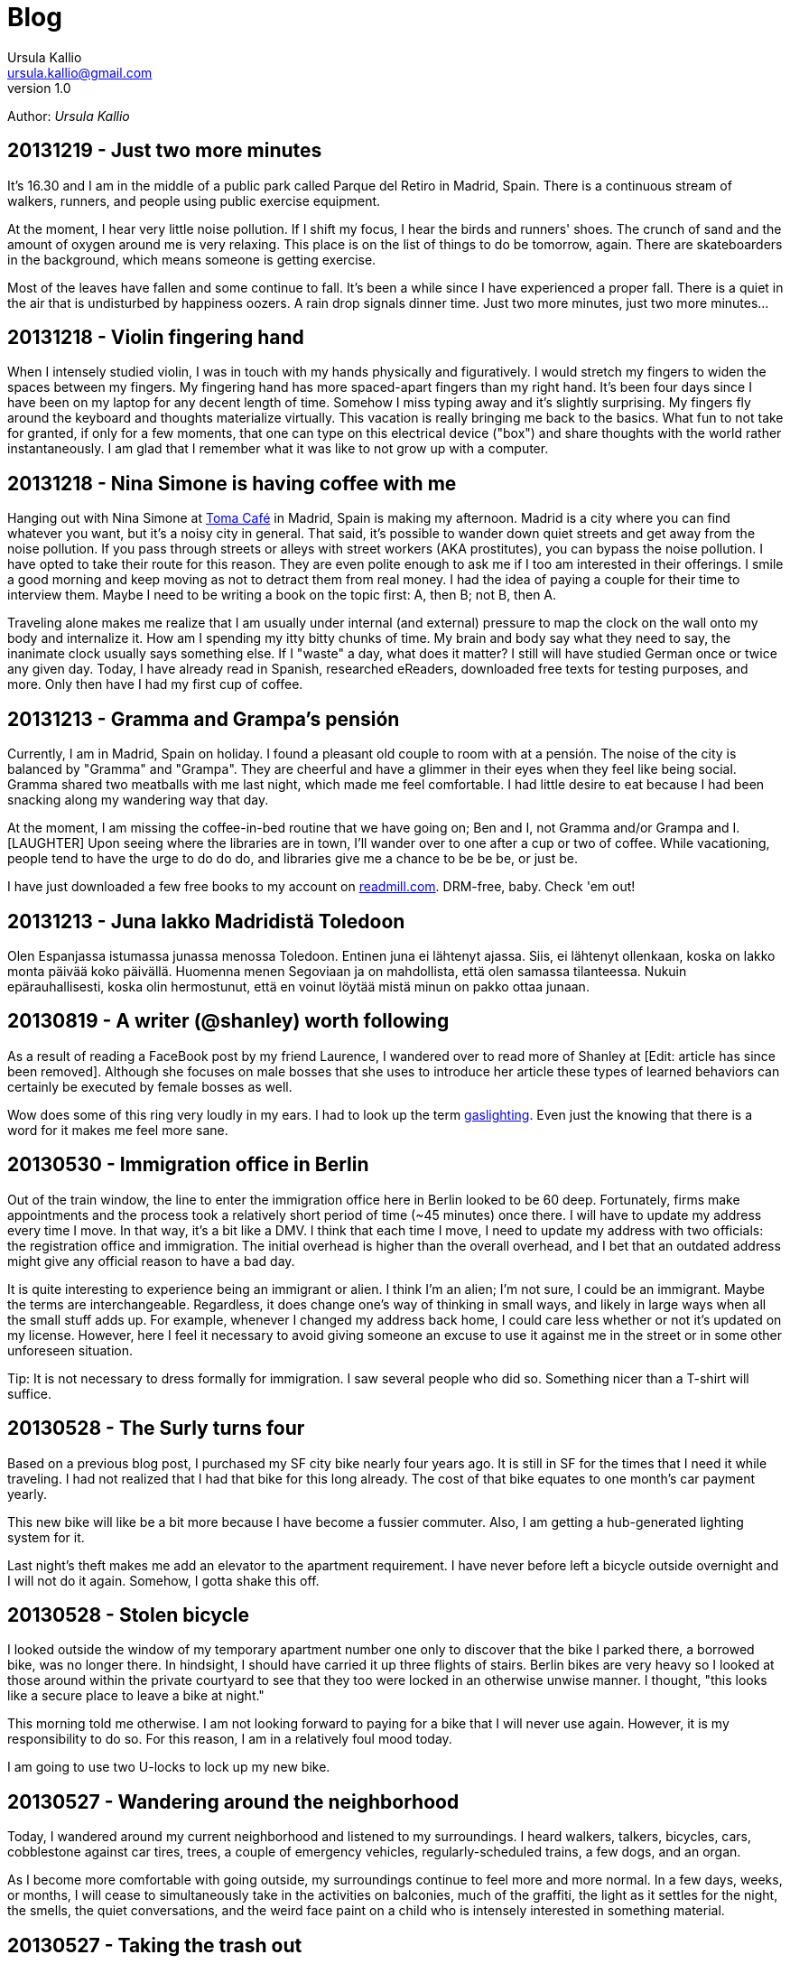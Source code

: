 = Blog 
Ursula Kallio <ursula.kallio@gmail.com>
v1.0
Author: _{author}_

== 20131219 - Just two more minutes

It's 16.30 and I am in the middle of a public park called Parque del Retiro in
Madrid, Spain. There is a continuous stream of walkers, runners, and people
using public exercise equipment.

At the moment, I hear very little noise pollution. If I shift my focus, I hear
the birds and runners' shoes. The crunch of sand and the amount of oxygen
around me is very relaxing. This place is on the list of things to do be
tomorrow, again. There are skateboarders in the background, which means someone
is getting exercise.

Most of the leaves have fallen and some continue to fall. It's been a while
since I have experienced a proper fall. There is a quiet in the air that is
undisturbed by happiness oozers. A rain drop signals dinner time. Just two more
minutes, just two more minutes...

== 20131218 - Violin fingering hand

When I intensely studied violin, I was in touch with my hands physically and
figuratively. I would stretch my fingers to widen the spaces between my
fingers. My fingering hand has more spaced-apart fingers than my right hand.
It's been four days since I have been on my laptop for any decent length of
time. Somehow I miss typing away and it's slightly surprising. My fingers fly
around the keyboard and thoughts materialize virtually. This vacation is really
bringing me back to the basics. What fun to not take for granted, if only for a
few moments, that one can type on this electrical device ("box") and share
thoughts with the world rather instantaneously. I am glad that I remember what
it was like to not grow up with a computer.

== 20131218 - Nina Simone is having coffee with me

Hanging out with Nina Simone at
http://www.tomacafe.es[Toma Café] in Madrid,
Spain is making my afternoon. Madrid is a city where you can find whatever you
want, but it's a noisy city in general. That said, it's possible to wander down
quiet streets and get away from the noise pollution. If you pass through
streets or alleys with street workers (AKA prostitutes), you can bypass the
noise pollution. I have opted to take their route for this reason. They are
even polite enough to ask me if I too am interested in their offerings. I smile
a good morning and keep moving as not to detract them from real money. I had
the idea of paying a couple for their time to interview them. Maybe I need to
be writing a book on the topic first: A, then B; not B, then A.

Traveling alone makes me realize that I am usually under internal (and
external) pressure to map the clock on the wall onto my body and internalize
it. How am I spending my itty bitty chunks of time. My brain and body say what
they need to say, the inanimate clock usually says something else. If I "waste"
a day, what does it matter? I still will have studied German once or twice any
given day. Today, I have already read in Spanish, researched eReaders,
downloaded free texts for testing purposes, and more. Only then have I had my
first cup of coffee.

== 20131213 - Gramma and Grampa's pensión

Currently, I am in Madrid, Spain on holiday. I found a pleasant old couple to
room with at a pensión. The noise of the city is balanced by "Gramma" and
"Grampa". They are cheerful and have a glimmer in their eyes when they feel
like being social. Gramma shared two meatballs with me last night, which made
me feel comfortable. I had little desire to eat because I had been snacking
along my wandering way that day.

At the moment, I am missing the coffee-in-bed routine that we have going on;
Ben and I, not Gramma and/or Grampa and I. [LAUGHTER] Upon seeing where the
libraries are in town, I'll wander over to one after a cup or two of coffee.
While vacationing, people tend to have the urge to do do do, and libraries give
me a chance to be be be, or just be.

I have just downloaded a few free books to my account on
link:http://readmill.com[readmill.com]. DRM-free, baby. Check 'em out!

== 20131213 - Juna lakko Madridistä Toledoon

Olen Espanjassa istumassa junassa menossa Toledoon. Entinen juna ei lähtenyt
ajassa. Siis, ei lähtenyt ollenkaan, koska on lakko monta päivää koko päivällä.
Huomenna menen Segoviaan ja on mahdollista, että olen samassa tilanteessa.
Nukuin epärauhallisesti, koska olin hermostunut, että en voinut löytää
mistä minun on pakko ottaa junaan.

== 20130819 - A writer (@shanley) worth following

As a result of reading a FaceBook post by my friend Laurence, I wandered over
to read more of Shanley at [Edit: article has since been removed]. Although
she focuses on male bosses that she uses to introduce her
article these types of learned behaviors can certainly be executed by female
bosses as well.

Wow does some of this ring very loudly in my ears. I had to look up the term
http://www.urbandictionary.com/define.php?term=gaslighting[gaslighting].  Even
just the knowing that there is a word for it makes me feel more sane.

== 20130530 - Immigration office in Berlin

Out of the train window, the line to enter the immigration office here in
Berlin looked to be 60 deep. Fortunately, firms make appointments and the
process took a relatively short period of time (~45 minutes) once there. I will
have to update my address every time I move. In that way, it's a bit like a
DMV. I think that each time I move, I need to update my address with two
officials: the registration office and immigration. The initial overhead is
higher than the overall overhead, and I bet that an outdated address might give
any official reason to have a bad day.

It is quite interesting to experience being an immigrant or alien. I think I'm
an alien; I'm not sure, I could be an immigrant. Maybe the terms are
interchangeable. Regardless, it does change one's way of thinking in small
ways, and likely in large ways when all the small stuff adds up. For example,
whenever I changed my address back home, I could care less whether or not it's
updated on my license. However, here I feel it necessary to avoid giving
someone an excuse to use it against me in the street or in some other
unforeseen situation.

Tip: It is not necessary to dress formally for immigration. I saw several
people who did so. Something nicer than a T-shirt will suffice.

== 20130528 - The Surly turns four

Based on a previous blog post, I purchased my SF city bike nearly four years
ago. It is still in SF for the times that I need it while traveling. I had not
realized that I had that bike for this long already. The cost of that bike
equates to one month's car payment yearly.

This new bike will like be a bit more because I have become a fussier commuter.
Also, I am getting a hub-generated lighting system for it.

Last night's theft makes me add an elevator to the apartment requirement. I
have never before left a bicycle outside overnight and I will not do it again.
Somehow, I gotta shake this off.

== 20130528 - Stolen bicycle

I looked outside the window of my temporary apartment number one only to
discover that the bike I parked there, a borrowed bike, was no longer there. In
hindsight, I should have carried it up three flights of stairs. Berlin bikes
are very heavy so I looked at those around within the private courtyard to see
that they too were locked in an otherwise unwise manner. I thought, "this looks
like a secure place to leave a bike at night."

This morning told me otherwise. I am not looking forward to paying for a bike
that I will never use again. However, it is my responsibility to do so. For
this reason, I am in a relatively foul mood today.

I am going to use two U-locks to lock up my new bike.

== 20130527 - Wandering around the neighborhood

Today, I wandered around my current neighborhood and listened to my
surroundings. I heard walkers, talkers, bicycles, cars, cobblestone against car
tires, trees, a couple of emergency vehicles, regularly-scheduled trains, a few
dogs, and an organ.

As I become more comfortable with going outside, my surroundings continue to
feel more and more normal. In a few days, weeks, or months, I will cease to
simultaneously take in the activities on balconies, much of the graffiti, the
light as it settles for the night, the smells, the quiet conversations, and the
weird face paint on a child who is intensely interested in something material.

== 20130527 - Taking the trash out

I took the trash out, so I can give myself a little pat on the back.

The small, daily routines take up energy. As someone who manages anxiety, I
talk my way through taking the trash out for the first time in a new country.
What's going on in my mind as I look down through the window is, "I know how to
do x, y, and z, where z is 'all I have to do is get my trash from the apartment
to the trash bins that I see on the ground floor'." Ok, cool. I can clearly
walk down the stairs, no problem. Hmm, should I bring my dictionary so I can
read the labels? Naww, I'll wing it.

Whew, I took my garbage out. Now I want to take the trash out again, this time
without much extra thought or energy as I get some exercise up and down the
stairs.

== 20130523 - FAQ: Where are you living?

Another form of this question is, "Have you found a place to live?"

I have not found a place to live, and Ben and I are just now starting to look.
Today, we will rent some bikes and ride around the city to get a better feel
for what things are where. It's about 10€ to rent a (crappy) bike for the day.
Good enough for me at the moment.

I will be in corporate housing through June and will need to find a place
before the end of June. Therefore, we have started the process now rather than
waiting too long. From what I understand, the competition for finding a place
is pretty stiff. I cannot imagine it being fiercer than San Francisco, and
hopefully I am not surprised. We will likely have to spend a bit more to reduce
the competition.

== 20130522 - FAQ: How is Germany?

I have been in Europe for about eight days, five of which I spent in Budapest,
Hungary where I will certainly return. The amount of mental energy that it takes
to live in a new place and in a new language that one must learn and use is
incalculable. Therefore, I pay attention to signs of being tired and back off
when it gets to be too much. I use my ears a lot and sometimes the visual and
aural inputs feel like a combined flood. At other moments, all is completely
manageable. Part of these feelings are perhaps stronger than they would have
been otherwise if I had not gone to Hungary to speak five languages on any given
day there.

Also, if someone is speaking Spanish on my left and German on my right, my brain
starts processing them both and there is some internal competition to keep each
going as long as possible that is hard for me to turn off. I also can eavesdrop
on simultaneous conversations in English, even if one is across the room and
the speakers' voices are clear enough. I am sure some of you have done this as
well.

Yesterday, Ben and I bought a Rancilio coffee grinder (a European version of
the American one we had in SF), a new stove-top moka pot, and two nice Iittala
Ego coffee cups and saucers. We also went to a bike shop and I test rode a bike
whose small tires made my brain jiggle while riding on the cobblestone.

We are soon off to grab some lunch and to visit another bike shop.

== 20130516 - FAQ: What about all your stuff?

Another version of this FAQ is, "Are you going to put your stuff in storage?"
No. Crudely, if I have to put my stuff in storage, I have too much shit. My
thought about stuff is that it's a lost opportunity for someone to make use of
it if it is in storage. This includes storing all the excess crap in one's home.
Overall, like most people, we have too much stuff.

Ben is researching moving companies and getting a quote for a container to ship
our furniture. It will arrive via Hamburg.

Before that time, he is going to put together a care package of stuff that I
have left behind.

== 20130516 - FAQ: Is Ben coming with you?

As of the 14th of May, 2013, I have relocated to Berlin indefinitely.

Ben is meeting me in Berlin in less than a week before he returns to San
Francisco temporarily. He comes back to Berlin in July for a couple weeks, goes
back to San Francisco to wrap things up, and returns to Berlin in mid- or late-
September to start work in Germany on October 1st.

== 20130516 - FAQ: What about the cats?

The cats will need their own pet passports, and their records up to date to
verify that they are fit to travel and live in Germany. Currently, there is no
quarantine period. A quick Google search will get you more details.

The cats will join me/us here in Berlin in September. For now, they are together
with each other in San Francisco. We are making sure that their lives are
disrupted as little as possible, meaning that their papa will be with them there
until they all come to Berlin together. Ben and Thingie are pretty attached to
each other. I sure love my Pieru (this likely sounds really funny to a Finn!),
but I also enjoy that she is a bit more self-sufficient than Thingie.

== 20130516 - It's been a crazy ride this spring

It's been one full ride this spring. Moving overseas in a matter of five months
is an über-efficient timeline for someone who is established. It is certainly
doable and a move like this in the future will only be easier. Ben and I moved
across the US in 2005 from Minnesota to California, which gave us a lot of
context for this move. I foresaw this then; I knew moving to California was a
stepping stone for where we are today.

== 20130510 - Riding in Switzerland

(Guest post from Ben.)
I’m visiting Zürich, Switzerland for a couple weeks. Of course I couldn’t leave
the bike at home, so I packed up The Orange One and put it on the plane.

My first ride was a nice solo roll around Zürichsee, then up around Üetliberg.
I got lost a couple times, but thankfully I had my phone and a pre-downloaded
map using a route I found on Strava and
http://maps.coderminus.com[http://maps.coderminus.com] on my phone.

[subs="quotes"]
+++++++++++++++
<iframe frameborder="0" height="405" scrolling="no" src="http://app.strava.com/activities/52467142/embed/6e83faca65af6ac35fccd3e0622ceeccf11080d4" width="590"></iframe>
+++++++++++++++

== 20130428 - Typing area instead of aware

For some reason(s), I have spelling problems in English when I speak multiple
languages. I am not actually sure if it's just spelling problems. I just used
the word "area" for "aware" and did not realize it until I re-read a message
that I sent. It's instances like these that get me to want to read articles
about the brain.

For some reason, the word _aware_ is difficult to type because all of the
letters are clustered together on an English keyboard. Typing becomes easier if
you type _aw_ + _are_ because _are_ is a common term. OK, I figured something
out today.